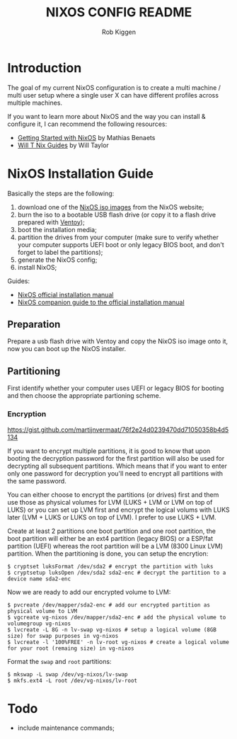 #+title: NIXOS CONFIG README
#+author: Rob Kiggen

* Introduction
:properties:
:link: https://github.com/MatthiasBenaets/nixos-config
:link: https://github.com/chris-martin/home
:link: https://www.foodogsquared.one/posts/2023-03-05-combining-traditional-dotfiles-and-nixos-configurations-with-nix-flakes/
:link: https://nixos-and-flakes.thiscute.world/
:link: https://typeclasses.substack.com/p/flakes-nixos-desktop  
:end:

The goal of my current NixOS configuration is to create a multi machine / multi user setup where a single user X can
have different profiles across multiple machines.

If you want to learn more about NixOS and the way you can install & configure it, I can recommend the following resources:
- [[https://benaets.com/posts/nixos/][Getting Started with NixOS]] by Mathias Benaets
- [[https://nixos.wiki/wiki/Wil_T_Nix_Guides][Will T Nix Guides]] by Will Taylor

  
* NixOS Installation Guide

Basically the steps are the following:
1. download one of the [[https://nixos.org/download.html][NixOS iso images]] from the NixOS website;
2. burn the iso to a bootable USB flash drive (or copy it to a flash drive prepared with [[https://www.ventoy.net/en/index.html][Ventoy]]);
3. boot the installation media;
4. partition the drives from your computer (make sure to verify whether your computer supports UEFI boot or only legacy BIOS boot, and don't forget to label the partitions);
5. generate the NixOS config;
6. install NixOS;

Guides:
- [[https://nixos.org/manual/nixos/stable/#ch-installation][NixOS official installation manual]]
- [[https://nixos.wiki/wiki/NixOS_Installation_Guide][NixOS companion guide to the official installation manual]]
  
** Preparation

Prepare a usb flash drive with Ventoy and copy the NixOS iso image onto it, now you can boot up the NixOS installer.

** Partitioning

First identify whether your computer uses UEFI or legacy BIOS for booting and then choose the appropriate partioning scheme.

*** Encryption

https://gist.github.com/martijnvermaat/76f2e24d0239470dd71050358b4d5134

If you want to encrypt multiple partitions, it is good to know that upon booting the decryption password for the first partition will also be used for decrypting all subsequent partitions.
Which means that if you want to enter only one password for decryption you'll need to encrypt all partitions with the same password.

You can either choose to encrypt the partitions (or drives) first and them use those as physical volumes for LVM (LUKS + LVM or LVM on top of LUKS) or you can set up LVM first and encrypt the logical volums with LUKS later (LVM + LUKS or LUKS on top of LVM). I prefer to use LUKS + LVM.

Create at least 2 partitions one boot partition and one root partition, the boot partition will either be an ext4 partition (legacy BIOS) or a ESP/fat partition (UEFI) whereas the root partition will be a LVM (8300 Linux LVM) partition.
When the partitioning is done, you can setup the encrytion:

#+begin_src
$ cryptset luksFormat /dev/sda2 # encrypt the partition with luks
$ cryptsetup luksOpen /dev/sda2 sda2-enc # decrypt the partition to a device name sda2-enc
#+end_src

Now we are ready to add our encrypted volume to LVM:

#+begin_src
$ pvcreate /dev/mapper/sda2-enc # add our encrypted partition as physical volume to LVM
$ vgcreate vg-nixos /dev/mapper/sda2-enc # add the physical volume to volumegroup vg-nixos
$ lvcreate -L 8G -n lv-swap vg-nixos # setup a logical volume (8GB size) for swap purposes in vg-nixos
$ lvcreate -l '100%FREE' -n lv-root vg-nixos # create a logical volume for your root (remaing size) in vg-nixos
#+end_src

Format the =swap= and =root= partitions:

#+begin_src
$ mkswap -L swap /dev/vg-nixos/lv-swap
$ mkfs.ext4 -L root /dev/vg-nixos/lv-root 
#+end_src


* Todo

- include maintenance commands;

